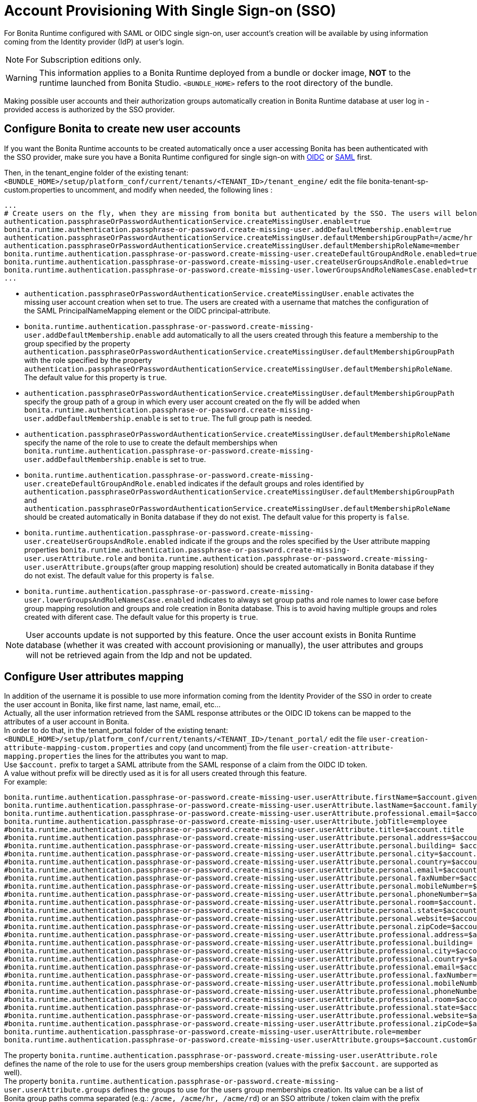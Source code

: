 = Account Provisioning With Single Sign-on (SSO)
:description: For Bonita Runtime configured with SAML or OIDC single sign-on, user account's creation will be available by using information coming from the Identity provider (IdP) at user's login.

{description}

[NOTE]
====
For Subscription editions only.
====

[WARNING]
====
This information applies to a Bonita Runtime deployed from a bundle or docker image, *NOT* to the runtime launched from Bonita Studio.
`<BUNDLE_HOME>` refers to the root directory of the bundle.
====

Making possible user accounts and their authorization groups automatically creation in Bonita Runtime database at user log in - provided access is authorized by the SSO provider. 

== Configure Bonita to create new user accounts
If you want the Bonita Runtime accounts to be created automatically once a user accessing Bonita has been authenticated with the SSO provider, make sure you have a Bonita Runtime configured for single sign-on with xref:identity:single-sign-on-with-oidc.adoc[OIDC] or xref:identity:single-sign-on-with-saml.adoc[SAML] first.

Then, in the tenant_engine folder of the existing tenant: `<BUNDLE_HOME>/setup/platform_conf/current/tenants/<TENANT_ID>/tenant_engine/` edit the file bonita-tenant-sp-custom.properties to uncomment, and modify when needed, the following lines :
----
...
# Create users on the fly, when they are missing from bonita but authenticated by the SSO. The users will belong to the groups and role specified below.
authentication.passphraseOrPasswordAuthenticationService.createMissingUser.enable=true
bonita.runtime.authentication.passphrase-or-password.create-missing-user.addDefaultMembership.enable=true
authentication.passphraseOrPasswordAuthenticationService.createMissingUser.defaultMembershipGroupPath=/acme/hr
authentication.passphraseOrPasswordAuthenticationService.createMissingUser.defaultMembershipRoleName=member
bonita.runtime.authentication.passphrase-or-password.create-missing-user.createDefaultGroupAndRole.enabled=true
bonita.runtime.authentication.passphrase-or-password.create-missing-user.createUserGroupsAndRole.enabled=true
bonita.runtime.authentication.passphrase-or-password.create-missing-user.lowerGroupsAndRoleNamesCase.enabled=true
...
----

* `authentication.passphraseOrPasswordAuthenticationService.createMissingUser.enable` activates the missing user account creation when set to true. The users are created with a username that matches the configuration of the SAML PrincipalNameMapping element or the OIDC principal-attribute.
* `bonita.runtime.authentication.passphrase-or-password.create-missing-user.addDefaultMembership.enable`  add automatically to all the users created through this feature a membership to the group specified by the property `authentication.passphraseOrPasswordAuthenticationService.createMissingUser.defaultMembershipGroupPath` with the role specified by the property `authentication.passphraseOrPasswordAuthenticationService.createMissingUser.defaultMembershipRoleName`. The default value for this property is `true`.
* `authentication.passphraseOrPasswordAuthenticationService.createMissingUser.defaultMembershipGroupPath` specify the group path of a group in which every user account created on the fly will be added when `bonita.runtime.authentication.passphrase-or-password.create-missing-user.addDefaultMembership.enable` is set to `true`. The full group path is needed.
* `authentication.passphraseOrPasswordAuthenticationService.createMissingUser.defaultMembershipRoleName` specify the name of the role to use to create the default memberships when `bonita.runtime.authentication.passphrase-or-password.create-missing-user.addDefaultMembership.enable`  is set to true.
* `bonita.runtime.authentication.passphrase-or-password.create-missing-user.createDefaultGroupAndRole.enabled`  indicates if the default groups and roles identified by `authentication.passphraseOrPasswordAuthenticationService.createMissingUser.defaultMembershipGroupPath` and `authentication.passphraseOrPasswordAuthenticationService.createMissingUser.defaultMembershipRoleName` should be created automatically in Bonita database if they do not exist. The default value for this property is `false`.
* `bonita.runtime.authentication.passphrase-or-password.create-missing-user.createUserGroupsAndRole.enabled`  indicate if the groups and the roles specified by the User attribute mapping properties `bonita.runtime.authentication.passphrase-or-password.create-missing-user.userAttribute.role` and `bonita.runtime.authentication.passphrase-or-password.create-missing-user.userAttribute.groups`(after group mapping resolution) should be created automatically in Bonita database if they do not exist. The default value for this property is `false`.
* `bonita.runtime.authentication.passphrase-or-password.create-missing-user.lowerGroupsAndRoleNamesCase.enabled`  indicates to always set group paths and role names to lower case before group mapping resolution and groups and role creation in Bonita database. This is to avoid having multiple groups and roles created with diferent case. The default value for this property is `true`.

[NOTE]
====
User accounts update is not supported by this feature. Once the user account exists in Bonita Runtime database (whether it was created with account provisioning or manually), the user attributes and  groups will not be retrieved again from the Idp and not be updated.
====

== Configure User attributes mapping

In addition of the username it is possible to use more information coming from the Identity Provider of the SSO in order to create the user account in Bonita, like first name, last name, email, etc... +
Actually, all the user information retrieved from the SAML response attributes or the OIDC ID tokens can be mapped to the attributes of a user account in Bonita. +
In order to do that, in the tenant_portal folder of the existing tenant: `<BUNDLE_HOME>/setup/platform_conf/current/tenants/<TENANT_ID>/tenant_portal/` edit the file `user-creation-attribute-mapping-custom.properties` and copy (and uncomment) from the file `user-creation-attribute-mapping.properties` the lines for the attributes you want to map. +
Use `$account.` prefix to target a SAML attribute from the SAML response of a claim from the OIDC ID token. +
A value without prefix will be directly used as it is for all users created through this feature. +
For example:
----
bonita.runtime.authentication.passphrase-or-password.create-missing-user.userAttribute.firstName=$account.given_name
bonita.runtime.authentication.passphrase-or-password.create-missing-user.userAttribute.lastName=$account.family_name
bonita.runtime.authentication.passphrase-or-password.create-missing-user.userAttribute.professional.email=$account.email
bonita.runtime.authentication.passphrase-or-password.create-missing-user.userAttribute.jobTitle=employee
#bonita.runtime.authentication.passphrase-or-password.create-missing-user.userAttribute.title=$account.title
#bonita.runtime.authentication.passphrase-or-password.create-missing-user.userAttribute.personal.address=$account.personalAddress
#bonita.runtime.authentication.passphrase-or-password.create-missing-user.userAttribute.personal.building= $account.personalBuilding
#bonita.runtime.authentication.passphrase-or-password.create-missing-user.userAttribute.personal.city=$account.personalCity
#bonita.runtime.authentication.passphrase-or-password.create-missing-user.userAttribute.personal.country=$account.personalCountry
#bonita.runtime.authentication.passphrase-or-password.create-missing-user.userAttribute.personal.email=$account.personalEmail
#bonita.runtime.authentication.passphrase-or-password.create-missing-user.userAttribute.personal.faxNumber=$account.personalFaxNumber
#bonita.runtime.authentication.passphrase-or-password.create-missing-user.userAttribute.personal.mobileNumber=$account.personalMobileNumber
#bonita.runtime.authentication.passphrase-or-password.create-missing-user.userAttribute.personal.phoneNumber=$account.personalPhoneNumber
#bonita.runtime.authentication.passphrase-or-password.create-missing-user.userAttribute.personal.room=$account.personalRoom
#bonita.runtime.authentication.passphrase-or-password.create-missing-user.userAttribute.personal.state=$account.personalState
#bonita.runtime.authentication.passphrase-or-password.create-missing-user.userAttribute.personal.website=$account.personalWebsite
#bonita.runtime.authentication.passphrase-or-password.create-missing-user.userAttribute.personal.zipCode=$account.personalZipCode
#bonita.runtime.authentication.passphrase-or-password.create-missing-user.userAttribute.professional.address=$account.professionalAddress
#bonita.runtime.authentication.passphrase-or-password.create-missing-user.userAttribute.professional.building= $account.professionalBuilding
#bonita.runtime.authentication.passphrase-or-password.create-missing-user.userAttribute.professional.city=$account.professionalCity
#bonita.runtime.authentication.passphrase-or-password.create-missing-user.userAttribute.professional.country=$account.professionalCountry
#bonita.runtime.authentication.passphrase-or-password.create-missing-user.userAttribute.professional.email=$account.professionalEmail
#bonita.runtime.authentication.passphrase-or-password.create-missing-user.userAttribute.professional.faxNumber=$account.professionalFaxNumber
#bonita.runtime.authentication.passphrase-or-password.create-missing-user.userAttribute.professional.mobileNumber=$account.professionalMobileNumber
#bonita.runtime.authentication.passphrase-or-password.create-missing-user.userAttribute.professional.phoneNumber=$account.professionalPhoneNumber
#bonita.runtime.authentication.passphrase-or-password.create-missing-user.userAttribute.professional.room=$account.professionalRoom
#bonita.runtime.authentication.passphrase-or-password.create-missing-user.userAttribute.professional.state=$account.professionalState
#bonita.runtime.authentication.passphrase-or-password.create-missing-user.userAttribute.professional.website=$account.professionalWebsite
#bonita.runtime.authentication.passphrase-or-password.create-missing-user.userAttribute.professional.zipCode=$account.professionalZipCode
bonita.runtime.authentication.passphrase-or-password.create-missing-user.userAttribute.role=member
bonita.runtime.authentication.passphrase-or-password.create-missing-user.userAttribute.groups=$account.customGroups
----

The property `bonita.runtime.authentication.passphrase-or-password.create-missing-user.userAttribute.role` defines the name of the role to use for the users group memberships creation (values with the prefix `$account.` are supported as well). +
The property `bonita.runtime.authentication.passphrase-or-password.create-missing-user.userAttribute.groups` defines the groups to use for the users group memberships creation. Its value can be a list of Bonita group paths comma separated (e.g.: `/acme, /acme/hr, /acme/rd`) or an SSO attribute / token claim with the prefix `$account.` (see the section xref:#_configure-groups-mapping[Configure groups mapping] for this use case). +
If the property `bonita.runtime.authentication.passphrase-or-password.create-missing-user.createUserGroupsAndRole.enabled` is set to `true` (and if there is a mapping for them in case of groups coming from the SSO), groups and roles will be created automatically if they do not exist. +
If the property `bonita.runtime.authentication.passphrase-or-password.create-missing-user.lowerGroupsAndRoleNamesCase.enabled` is set to `true` (default value), these 2 properties are not case sensitive and the groups/role will be created with lower case names/paths

== Configure groups mapping

When the value of the property `bonita.runtime.authentication.passphrase-or-password.create-missing-user.userAttribute.groups` in `user-creation-attribute-mapping-custom.properties` starts with the `$account.` attribute, it means the list of groups of the user should be retrieved from the SAML response attributes or the OIDC ID token and each group that should result in a membership creation should be associated with a group path to use in Bonita. +
In order to do that, in the tenant_portal folder of the existing tenant: `<BUNDLE_HOME>/setup/platform_conf/current/tenants/<TENANT_ID>/tenant_portal/` edit the file `user-creation-group-mapping.properties` and add one line for each group mapping. For example:
----
bonita_user=/acme
bonita_hr=/acme/hr
bonita_admin=/acme/admin
----
Any group coming from the IdP that is not mapped with a Bonita group will be ignored during the users memberships creation. +
The format the groups attribute value coming from an OIDC token can either be an array or a String (using commas as separator). +
The format the groups attribute value coming from an SAML response can either be a multiple values attribute (one value for each group name) or a single value attribute (using commas as separator). +
If the property `bonita.runtime.authentication.passphrase-or-password.create-missing-user.lowerGroupsAndRoleNamesCase.enabled` is set to `true` (default value), this file is not case sensitive and the groups will be created with lower case names/paths (However, the case used in the file will be kept for the display names of the groups).

In order to access a Bonita application a user needs to have the profile associated with this application. The mapping between groups and profiles can also be automatized to avoid having to do it manually once the groups have been created. +
In order to do that, in the tenant_portal folder of the existing tenant: `<BUNDLE_HOME>/setup/platform_conf/current/tenants/<TENANT_ID>/tenant_portal/` edit the file `user-creation-group-profile-mapping.properties` and add one line for each group-to-profile mapping. For example:
----
/acme=User
/acme/hr=User
/acme/admin=Administrator
----
Contrary to the group path, the profile name is case sensitive even if the property `bonita.runtime.authentication.passphrase-or-password.create-missing-user.lowerGroupsAndRoleNamesCase.enabled` is set to `true`.

== Conditional access (mandatory goup)

It is possible to condition the creation of the Bonita user account to the membership of a user to a specific group in the SSO's Identity Provider.

In the file `user-creation-group-mapping.properties`, the property `bonita.runtime.authentication.passphrase-or-password.create-missing-user.userAttribute.mandatoryGroup` defines a group that the user must be part of in order to be able to log in on the application. +
If the group is not present in the list of groups retrieved from the SAML response attributes or OIDC ID token of the user, then access is denied and the user is not created in Bonita. For example:
----
bonita.runtime.authentication.passphrase-or-password.create-missing-user.userAttribute.mandatoryGroup=application_user
----

[.troubleshooting-title]
== Troubleshooting

=== How to troubleshoot? 

To troubleshoot issues with user account provisioning, you need to increase the xref:ROOT:logging.adoc[log level] to `TRACE` for the packages `com.bonitasoft.engine.authentication` in order for errors to be displayed in the log files `bonita.log` (by default, only  errors and warning are displayed).

In order to do that in a Tomcat bundle, you need to edit the file `<BUNDLE_HOME>/server/conf/log4j2-loggers.xml`.

* Add the following line :

[source,xml]
----
    <Logger level="TRACE" name="com.bonitasoft.engine.authentication"/>
----

An `INFO` message is logged for each user, group, role or membership creation. Other `WARNING`, `DEBUG` and `TRACE` messages are logged when groups or roles already exist or if their creation fails.
